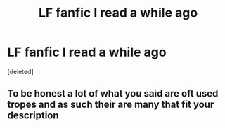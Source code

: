 #+TITLE: LF fanfic I read a while ago

* LF fanfic I read a while ago
:PROPERTIES:
:Score: 2
:DateUnix: 1567386371.0
:DateShort: 2019-Sep-02
:FlairText: What's That Fic?
:END:
[deleted]


** To be honest a lot of what you said are oft used tropes and as such their are many that fit your description
:PROPERTIES:
:Author: Griff1203
:Score: 2
:DateUnix: 1567433382.0
:DateShort: 2019-Sep-02
:END:
